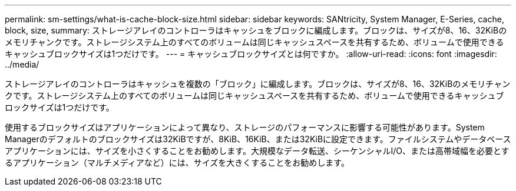 ---
permalink: sm-settings/what-is-cache-block-size.html 
sidebar: sidebar 
keywords: SANtricity, System Manager, E-Series, cache, block, size, 
summary: ストレージアレイのコントローラはキャッシュをブロックに編成します。ブロックは、サイズが8、16、32KiBのメモリチャンクです。ストレージシステム上のすべてのボリュームは同じキャッシュスペースを共有するため、ボリュームで使用できるキャッシュブロックサイズは1つだけです。 
---
= キャッシュブロックサイズとは何ですか。
:allow-uri-read: 
:icons: font
:imagesdir: ../media/


[role="lead"]
ストレージアレイのコントローラはキャッシュを複数の「ブロック」に編成します。ブロックは、サイズが8、16、32KiBのメモリチャンクです。ストレージシステム上のすべてのボリュームは同じキャッシュスペースを共有するため、ボリュームで使用できるキャッシュブロックサイズは1つだけです。

使用するブロックサイズはアプリケーションによって異なり、ストレージのパフォーマンスに影響する可能性があります。System Managerのデフォルトのブロックサイズは32KiBですが、8KiB、16KiB、または32KiBに設定できます。ファイルシステムやデータベースアプリケーションには、サイズを小さくすることをお勧めします。大規模なデータ転送、シーケンシャルI/O、または高帯域幅を必要とするアプリケーション（マルチメディアなど）には、サイズを大きくすることをお勧めします。
